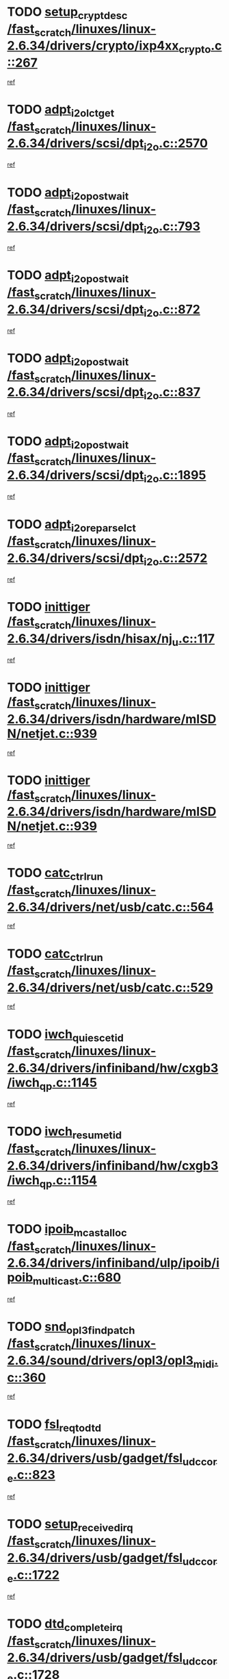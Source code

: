 * TODO [[view:/fast_scratch/linuxes/linux-2.6.34/drivers/crypto/ixp4xx_crypto.c::face=ovl-face1::linb=267::colb=2::cole=18][setup_crypt_desc /fast_scratch/linuxes/linux-2.6.34/drivers/crypto/ixp4xx_crypto.c::267]]
[[view:/fast_scratch/linuxes/linux-2.6.34/drivers/crypto/ixp4xx_crypto.c::face=ovl-face2::linb=264::colb=1::cole=18][ref]]
* TODO [[view:/fast_scratch/linuxes/linux-2.6.34/drivers/scsi/dpt_i2o.c::face=ovl-face1::linb=2570::colb=12::cole=28][adpt_i2o_lct_get /fast_scratch/linuxes/linux-2.6.34/drivers/scsi/dpt_i2o.c::2570]]
[[view:/fast_scratch/linuxes/linux-2.6.34/drivers/scsi/dpt_i2o.c::face=ovl-face2::linb=2569::colb=2::cole=19][ref]]
* TODO [[view:/fast_scratch/linuxes/linux-2.6.34/drivers/scsi/dpt_i2o.c::face=ovl-face1::linb=793::colb=9::cole=27][adpt_i2o_post_wait /fast_scratch/linuxes/linux-2.6.34/drivers/scsi/dpt_i2o.c::793]]
[[view:/fast_scratch/linuxes/linux-2.6.34/drivers/scsi/dpt_i2o.c::face=ovl-face2::linb=792::colb=2::cole=15][ref]]
* TODO [[view:/fast_scratch/linuxes/linux-2.6.34/drivers/scsi/dpt_i2o.c::face=ovl-face1::linb=872::colb=9::cole=27][adpt_i2o_post_wait /fast_scratch/linuxes/linux-2.6.34/drivers/scsi/dpt_i2o.c::872]]
[[view:/fast_scratch/linuxes/linux-2.6.34/drivers/scsi/dpt_i2o.c::face=ovl-face2::linb=871::colb=2::cole=15][ref]]
* TODO [[view:/fast_scratch/linuxes/linux-2.6.34/drivers/scsi/dpt_i2o.c::face=ovl-face1::linb=837::colb=9::cole=27][adpt_i2o_post_wait /fast_scratch/linuxes/linux-2.6.34/drivers/scsi/dpt_i2o.c::837]]
[[view:/fast_scratch/linuxes/linux-2.6.34/drivers/scsi/dpt_i2o.c::face=ovl-face2::linb=834::colb=2::cole=15][ref]]
* TODO [[view:/fast_scratch/linuxes/linux-2.6.34/drivers/scsi/dpt_i2o.c::face=ovl-face1::linb=1895::colb=10::cole=28][adpt_i2o_post_wait /fast_scratch/linuxes/linux-2.6.34/drivers/scsi/dpt_i2o.c::1895]]
[[view:/fast_scratch/linuxes/linux-2.6.34/drivers/scsi/dpt_i2o.c::face=ovl-face2::linb=1889::colb=3::cole=20][ref]]
* TODO [[view:/fast_scratch/linuxes/linux-2.6.34/drivers/scsi/dpt_i2o.c::face=ovl-face1::linb=2572::colb=12::cole=32][adpt_i2o_reparse_lct /fast_scratch/linuxes/linux-2.6.34/drivers/scsi/dpt_i2o.c::2572]]
[[view:/fast_scratch/linuxes/linux-2.6.34/drivers/scsi/dpt_i2o.c::face=ovl-face2::linb=2569::colb=2::cole=19][ref]]
* TODO [[view:/fast_scratch/linuxes/linux-2.6.34/drivers/isdn/hisax/nj_u.c::face=ovl-face1::linb=117::colb=3::cole=12][inittiger /fast_scratch/linuxes/linux-2.6.34/drivers/isdn/hisax/nj_u.c::117]]
[[view:/fast_scratch/linuxes/linux-2.6.34/drivers/isdn/hisax/nj_u.c::face=ovl-face2::linb=116::colb=3::cole=20][ref]]
* TODO [[view:/fast_scratch/linuxes/linux-2.6.34/drivers/isdn/hardware/mISDN/netjet.c::face=ovl-face1::linb=939::colb=7::cole=16][inittiger /fast_scratch/linuxes/linux-2.6.34/drivers/isdn/hardware/mISDN/netjet.c::939]]
[[view:/fast_scratch/linuxes/linux-2.6.34/drivers/isdn/hardware/mISDN/netjet.c::face=ovl-face2::linb=934::colb=1::cole=18][ref]]
* TODO [[view:/fast_scratch/linuxes/linux-2.6.34/drivers/isdn/hardware/mISDN/netjet.c::face=ovl-face1::linb=939::colb=7::cole=16][inittiger /fast_scratch/linuxes/linux-2.6.34/drivers/isdn/hardware/mISDN/netjet.c::939]]
[[view:/fast_scratch/linuxes/linux-2.6.34/drivers/isdn/hardware/mISDN/netjet.c::face=ovl-face2::linb=934::colb=1::cole=18][ref]]
* TODO [[view:/fast_scratch/linuxes/linux-2.6.34/drivers/net/usb/catc.c::face=ovl-face1::linb=564::colb=2::cole=15][catc_ctrl_run /fast_scratch/linuxes/linux-2.6.34/drivers/net/usb/catc.c::564]]
[[view:/fast_scratch/linuxes/linux-2.6.34/drivers/net/usb/catc.c::face=ovl-face2::linb=543::colb=1::cole=18][ref]]
* TODO [[view:/fast_scratch/linuxes/linux-2.6.34/drivers/net/usb/catc.c::face=ovl-face1::linb=529::colb=2::cole=15][catc_ctrl_run /fast_scratch/linuxes/linux-2.6.34/drivers/net/usb/catc.c::529]]
[[view:/fast_scratch/linuxes/linux-2.6.34/drivers/net/usb/catc.c::face=ovl-face2::linb=512::colb=1::cole=18][ref]]
* TODO [[view:/fast_scratch/linuxes/linux-2.6.34/drivers/infiniband/hw/cxgb3/iwch_qp.c::face=ovl-face1::linb=1145::colb=1::cole=17][iwch_quiesce_tid /fast_scratch/linuxes/linux-2.6.34/drivers/infiniband/hw/cxgb3/iwch_qp.c::1145]]
[[view:/fast_scratch/linuxes/linux-2.6.34/drivers/infiniband/hw/cxgb3/iwch_qp.c::face=ovl-face2::linb=1144::colb=1::cole=14][ref]]
* TODO [[view:/fast_scratch/linuxes/linux-2.6.34/drivers/infiniband/hw/cxgb3/iwch_qp.c::face=ovl-face1::linb=1154::colb=1::cole=16][iwch_resume_tid /fast_scratch/linuxes/linux-2.6.34/drivers/infiniband/hw/cxgb3/iwch_qp.c::1154]]
[[view:/fast_scratch/linuxes/linux-2.6.34/drivers/infiniband/hw/cxgb3/iwch_qp.c::face=ovl-face2::linb=1153::colb=1::cole=14][ref]]
* TODO [[view:/fast_scratch/linuxes/linux-2.6.34/drivers/infiniband/ulp/ipoib/ipoib_multicast.c::face=ovl-face1::linb=680::colb=10::cole=27][ipoib_mcast_alloc /fast_scratch/linuxes/linux-2.6.34/drivers/infiniband/ulp/ipoib/ipoib_multicast.c::680]]
[[view:/fast_scratch/linuxes/linux-2.6.34/drivers/infiniband/ulp/ipoib/ipoib_multicast.c::face=ovl-face2::linb=664::colb=1::cole=18][ref]]
* TODO [[view:/fast_scratch/linuxes/linux-2.6.34/sound/drivers/opl3/opl3_midi.c::face=ovl-face1::linb=360::colb=9::cole=28][snd_opl3_find_patch /fast_scratch/linuxes/linux-2.6.34/sound/drivers/opl3/opl3_midi.c::360]]
[[view:/fast_scratch/linuxes/linux-2.6.34/sound/drivers/opl3/opl3_midi.c::face=ovl-face2::linb=351::colb=1::cole=18][ref]]
* TODO [[view:/fast_scratch/linuxes/linux-2.6.34/drivers/usb/gadget/fsl_udc_core.c::face=ovl-face1::linb=823::colb=6::cole=20][fsl_req_to_dtd /fast_scratch/linuxes/linux-2.6.34/drivers/usb/gadget/fsl_udc_core.c::823]]
[[view:/fast_scratch/linuxes/linux-2.6.34/drivers/usb/gadget/fsl_udc_core.c::face=ovl-face2::linb=820::colb=1::cole=18][ref]]
* TODO [[view:/fast_scratch/linuxes/linux-2.6.34/drivers/usb/gadget/fsl_udc_core.c::face=ovl-face1::linb=1722::colb=3::cole=21][setup_received_irq /fast_scratch/linuxes/linux-2.6.34/drivers/usb/gadget/fsl_udc_core.c::1722]]
[[view:/fast_scratch/linuxes/linux-2.6.34/drivers/usb/gadget/fsl_udc_core.c::face=ovl-face2::linb=1703::colb=1::cole=18][ref]]
* TODO [[view:/fast_scratch/linuxes/linux-2.6.34/drivers/usb/gadget/fsl_udc_core.c::face=ovl-face1::linb=1728::colb=3::cole=19][dtd_complete_irq /fast_scratch/linuxes/linux-2.6.34/drivers/usb/gadget/fsl_udc_core.c::1728]]
[[view:/fast_scratch/linuxes/linux-2.6.34/drivers/usb/gadget/fsl_udc_core.c::face=ovl-face2::linb=1703::colb=1::cole=18][ref]]
* TODO [[view:/fast_scratch/linuxes/linux-2.6.34/drivers/usb/gadget/langwell_udc.c::face=ovl-face1::linb=856::colb=6::cole=16][req_to_dtd /fast_scratch/linuxes/linux-2.6.34/drivers/usb/gadget/langwell_udc.c::856]]
[[view:/fast_scratch/linuxes/linux-2.6.34/drivers/usb/gadget/langwell_udc.c::face=ovl-face2::linb=853::colb=1::cole=18][ref]]
* TODO [[view:/fast_scratch/linuxes/linux-2.6.34/drivers/usb/gadget/fsl_qe_udc.c::face=ovl-face1::linb=2275::colb=2::cole=8][rx_irq /fast_scratch/linuxes/linux-2.6.34/drivers/usb/gadget/fsl_qe_udc.c::2275]]
[[view:/fast_scratch/linuxes/linux-2.6.34/drivers/usb/gadget/fsl_qe_udc.c::face=ovl-face2::linb=2255::colb=1::cole=18][ref]]
* TODO [[view:/fast_scratch/linuxes/linux-2.6.34/drivers/staging/batman-adv/proc.c::face=ovl-face1::linb=394::colb=3::cole=22][proc_vis_read_entry /fast_scratch/linuxes/linux-2.6.34/drivers/staging/batman-adv/proc.c::394]]
[[view:/fast_scratch/linuxes/linux-2.6.34/drivers/staging/batman-adv/proc.c::face=ovl-face2::linb=385::colb=1::cole=18][ref]]
* TODO [[view:/fast_scratch/linuxes/linux-2.6.34/drivers/net/ioc3-eth.c::face=ovl-face1::linb=1531::colb=1::cole=10][ioc3_init /fast_scratch/linuxes/linux-2.6.34/drivers/net/ioc3-eth.c::1531]]
[[view:/fast_scratch/linuxes/linux-2.6.34/drivers/net/ioc3-eth.c::face=ovl-face2::linb=1528::colb=1::cole=14][ref]]
* TODO [[view:/fast_scratch/linuxes/linux-2.6.34/drivers/isdn/i4l/isdn_ppp.c::face=ovl-face1::linb=1743::colb=3::cole=25][isdn_ppp_mp_reassembly /fast_scratch/linuxes/linux-2.6.34/drivers/isdn/i4l/isdn_ppp.c::1743]]
[[view:/fast_scratch/linuxes/linux-2.6.34/drivers/isdn/i4l/isdn_ppp.c::face=ovl-face2::linb=1604::colb=1::cole=18][ref]]
* TODO [[view:/fast_scratch/linuxes/linux-2.6.34/drivers/atm/iphase.c::face=ovl-face1::linb=3194::colb=21::cole=29][ia_start /fast_scratch/linuxes/linux-2.6.34/drivers/atm/iphase.c::3194]]
[[view:/fast_scratch/linuxes/linux-2.6.34/drivers/atm/iphase.c::face=ovl-face2::linb=3193::colb=1::cole=18][ref]]
* TODO [[view:/fast_scratch/linuxes/linux-2.6.34/drivers/scsi/arm/fas216.c::face=ovl-face1::linb=2927::colb=2::cole=16][scsi_scan_host /fast_scratch/linuxes/linux-2.6.34/drivers/scsi/arm/fas216.c::2927]]
[[view:/fast_scratch/linuxes/linux-2.6.34/drivers/scsi/arm/fas216.c::face=ovl-face2::linb=2916::colb=1::cole=14][ref]]
* TODO [[view:/fast_scratch/linuxes/linux-2.6.34/drivers/scsi/dpt_i2o.c::face=ovl-face1::linb=2142::colb=2::cole=16][adpt_hba_reset /fast_scratch/linuxes/linux-2.6.34/drivers/scsi/dpt_i2o.c::2142]]
[[view:/fast_scratch/linuxes/linux-2.6.34/drivers/scsi/dpt_i2o.c::face=ovl-face2::linb=2141::colb=3::cole=20][ref]]
* TODO [[view:/fast_scratch/linuxes/linux-2.6.34/drivers/scsi/dpt_i2o.c::face=ovl-face1::linb=906::colb=6::cole=18][__adpt_reset /fast_scratch/linuxes/linux-2.6.34/drivers/scsi/dpt_i2o.c::906]]
[[view:/fast_scratch/linuxes/linux-2.6.34/drivers/scsi/dpt_i2o.c::face=ovl-face2::linb=905::colb=1::cole=14][ref]]
* TODO [[view:/fast_scratch/linuxes/linux-2.6.34/arch/x86/kernel/mca_32.c::face=ovl-face1::linb=315::colb=1::cole=20][mca_register_device /fast_scratch/linuxes/linux-2.6.34/arch/x86/kernel/mca_32.c::315]]
[[view:/fast_scratch/linuxes/linux-2.6.34/arch/x86/kernel/mca_32.c::face=ovl-face2::linb=299::colb=1::cole=14][ref]]
* TODO [[view:/fast_scratch/linuxes/linux-2.6.34/arch/x86/kernel/mca_32.c::face=ovl-face1::linb=333::colb=1::cole=20][mca_register_device /fast_scratch/linuxes/linux-2.6.34/arch/x86/kernel/mca_32.c::333]]
[[view:/fast_scratch/linuxes/linux-2.6.34/arch/x86/kernel/mca_32.c::face=ovl-face2::linb=299::colb=1::cole=14][ref]]
* TODO [[view:/fast_scratch/linuxes/linux-2.6.34/arch/x86/kernel/mca_32.c::face=ovl-face1::linb=367::colb=2::cole=21][mca_register_device /fast_scratch/linuxes/linux-2.6.34/arch/x86/kernel/mca_32.c::367]]
[[view:/fast_scratch/linuxes/linux-2.6.34/arch/x86/kernel/mca_32.c::face=ovl-face2::linb=299::colb=1::cole=14][ref]]
* TODO [[view:/fast_scratch/linuxes/linux-2.6.34/arch/x86/kernel/mca_32.c::face=ovl-face1::linb=395::colb=2::cole=21][mca_register_device /fast_scratch/linuxes/linux-2.6.34/arch/x86/kernel/mca_32.c::395]]
[[view:/fast_scratch/linuxes/linux-2.6.34/arch/x86/kernel/mca_32.c::face=ovl-face2::linb=299::colb=1::cole=14][ref]]
* TODO [[view:/fast_scratch/linuxes/linux-2.6.34/drivers/staging/slicoss/slicoss.c::face=ovl-face1::linb=626::colb=2::cole=16][slic_card_init /fast_scratch/linuxes/linux-2.6.34/drivers/staging/slicoss/slicoss.c::626]]
[[view:/fast_scratch/linuxes/linux-2.6.34/drivers/staging/slicoss/slicoss.c::face=ovl-face2::linb=597::colb=1::cole=18][ref]]
* TODO [[view:/fast_scratch/linuxes/linux-2.6.34/drivers/scsi/advansys.c::face=ovl-face1::linb=8034::colb=2::cole=8][AdvISR /fast_scratch/linuxes/linux-2.6.34/drivers/scsi/advansys.c::8034]]
[[view:/fast_scratch/linuxes/linux-2.6.34/drivers/scsi/advansys.c::face=ovl-face2::linb=8033::colb=2::cole=19][ref]]
* TODO [[view:/fast_scratch/linuxes/linux-2.6.34/drivers/pci/intel-iommu.c::face=ovl-face1::linb=1565::colb=1::cole=23][iommu_enable_dev_iotlb /fast_scratch/linuxes/linux-2.6.34/drivers/pci/intel-iommu.c::1565]]
[[view:/fast_scratch/linuxes/linux-2.6.34/drivers/pci/intel-iommu.c::face=ovl-face2::linb=1473::colb=1::cole=18][ref]]
* TODO [[view:/fast_scratch/linuxes/linux-2.6.34/drivers/net/wireless/orinoco/main.c::face=ovl-face1::linb=2310::colb=7::cole=30][orinoco_reinit_firmware /fast_scratch/linuxes/linux-2.6.34/drivers/net/wireless/orinoco/main.c::2310]]
[[view:/fast_scratch/linuxes/linux-2.6.34/drivers/net/wireless/orinoco/main.c::face=ovl-face2::linb=2308::colb=1::cole=18][ref]]
* TODO [[view:/fast_scratch/linuxes/linux-2.6.34/drivers/net/wireless/orinoco/airport.c::face=ovl-face1::linb=81::colb=7::cole=17][orinoco_up /fast_scratch/linuxes/linux-2.6.34/drivers/net/wireless/orinoco/airport.c::81]]
[[view:/fast_scratch/linuxes/linux-2.6.34/drivers/net/wireless/orinoco/airport.c::face=ovl-face2::linb=80::colb=1::cole=18][ref]]
* TODO [[view:/fast_scratch/linuxes/linux-2.6.34/drivers/infiniband/hw/ehca/ehca_mrmw.c::face=ovl-face1::linb=572::colb=7::cole=20][ehca_rereg_mr /fast_scratch/linuxes/linux-2.6.34/drivers/infiniband/hw/ehca/ehca_mrmw.c::572]]
[[view:/fast_scratch/linuxes/linux-2.6.34/drivers/infiniband/hw/ehca/ehca_mrmw.c::face=ovl-face2::linb=530::colb=1::cole=18][ref]]
* TODO [[view:/fast_scratch/linuxes/linux-2.6.34/arch/blackfin/kernel/traps.c::face=ovl-face1::linb=143::colb=4::cole=9][mmput /fast_scratch/linuxes/linux-2.6.34/arch/blackfin/kernel/traps.c::143]]
[[view:/fast_scratch/linuxes/linux-2.6.34/arch/blackfin/kernel/traps.c::face=ovl-face2::linb=135::colb=1::cole=19][ref]]
* TODO [[view:/fast_scratch/linuxes/linux-2.6.34/arch/blackfin/kernel/traps.c::face=ovl-face1::linb=188::colb=5::cole=10][mmput /fast_scratch/linuxes/linux-2.6.34/arch/blackfin/kernel/traps.c::188]]
[[view:/fast_scratch/linuxes/linux-2.6.34/arch/blackfin/kernel/traps.c::face=ovl-face2::linb=135::colb=1::cole=19][ref]]
* TODO [[view:/fast_scratch/linuxes/linux-2.6.34/arch/blackfin/kernel/traps.c::face=ovl-face1::linb=199::colb=3::cole=8][mmput /fast_scratch/linuxes/linux-2.6.34/arch/blackfin/kernel/traps.c::199]]
[[view:/fast_scratch/linuxes/linux-2.6.34/arch/blackfin/kernel/traps.c::face=ovl-face2::linb=135::colb=1::cole=19][ref]]
* TODO [[view:/fast_scratch/linuxes/linux-2.6.34/block/cfq-iosched.c::face=ovl-face1::linb=2778::colb=10::cole=31][kmem_cache_alloc_node /fast_scratch/linuxes/linux-2.6.34/block/cfq-iosched.c::2778]]
[[view:/fast_scratch/linuxes/linux-2.6.34/block/cfq-iosched.c::face=ovl-face2::linb=2774::colb=3::cole=16][ref]]
* TODO [[view:/fast_scratch/linuxes/linux-2.6.34/block/cfq-iosched.c::face=ovl-face1::linb=3501::colb=9::cole=22][cfq_get_queue /fast_scratch/linuxes/linux-2.6.34/block/cfq-iosched.c::3501]]
[[view:/fast_scratch/linuxes/linux-2.6.34/block/cfq-iosched.c::face=ovl-face2::linb=3493::colb=1::cole=18][ref]]
* TODO [[view:/fast_scratch/linuxes/linux-2.6.34/block/cfq-iosched.c::face=ovl-face1::linb=2670::colb=13::cole=26][cfq_get_queue /fast_scratch/linuxes/linux-2.6.34/block/cfq-iosched.c::2670]]
[[view:/fast_scratch/linuxes/linux-2.6.34/block/cfq-iosched.c::face=ovl-face2::linb=2665::colb=1::cole=18][ref]]
* TODO [[view:/fast_scratch/linuxes/linux-2.6.34/drivers/net/ns83820.c::face=ovl-face1::linb=592::colb=8::cole=26][__netdev_alloc_skb /fast_scratch/linuxes/linux-2.6.34/drivers/net/ns83820.c::592]]
[[view:/fast_scratch/linuxes/linux-2.6.34/drivers/net/ns83820.c::face=ovl-face2::linb=586::colb=2::cole=19][ref]]
* TODO [[view:/fast_scratch/linuxes/linux-2.6.34/drivers/net/ns83820.c::face=ovl-face1::linb=592::colb=8::cole=26][__netdev_alloc_skb /fast_scratch/linuxes/linux-2.6.34/drivers/net/ns83820.c::592]]
[[view:/fast_scratch/linuxes/linux-2.6.34/drivers/net/ns83820.c::face=ovl-face2::linb=598::colb=3::cole=20][ref]]
* TODO [[view:/fast_scratch/linuxes/linux-2.6.34/drivers/net/b44.c::face=ovl-face1::linb=966::colb=15::cole=33][__netdev_alloc_skb /fast_scratch/linuxes/linux-2.6.34/drivers/net/b44.c::966]]
[[view:/fast_scratch/linuxes/linux-2.6.34/drivers/net/b44.c::face=ovl-face2::linb=948::colb=1::cole=18][ref]]
* TODO [[view:/fast_scratch/linuxes/linux-2.6.34/drivers/net/xen-netfront.c::face=ovl-face1::linb=1591::colb=1::cole=24][xennet_alloc_rx_buffers /fast_scratch/linuxes/linux-2.6.34/drivers/net/xen-netfront.c::1591]]
[[view:/fast_scratch/linuxes/linux-2.6.34/drivers/net/xen-netfront.c::face=ovl-face2::linb=1555::colb=1::cole=14][ref]]
* TODO [[view:/fast_scratch/linuxes/linux-2.6.34/drivers/net/b44.c::face=ovl-face1::linb=1047::colb=1::cole=15][b44_init_rings /fast_scratch/linuxes/linux-2.6.34/drivers/net/b44.c::1047]]
[[view:/fast_scratch/linuxes/linux-2.6.34/drivers/net/b44.c::face=ovl-face2::linb=1044::colb=1::cole=14][ref]]
* TODO [[view:/fast_scratch/linuxes/linux-2.6.34/drivers/net/b44.c::face=ovl-face1::linb=863::colb=2::cole=16][b44_init_rings /fast_scratch/linuxes/linux-2.6.34/drivers/net/b44.c::863]]
[[view:/fast_scratch/linuxes/linux-2.6.34/drivers/net/b44.c::face=ovl-face2::linb=861::colb=2::cole=19][ref]]
* TODO [[view:/fast_scratch/linuxes/linux-2.6.34/drivers/net/b44.c::face=ovl-face1::linb=2305::colb=1::cole=15][b44_init_rings /fast_scratch/linuxes/linux-2.6.34/drivers/net/b44.c::2305]]
[[view:/fast_scratch/linuxes/linux-2.6.34/drivers/net/b44.c::face=ovl-face2::linb=2303::colb=1::cole=14][ref]]
* TODO [[view:/fast_scratch/linuxes/linux-2.6.34/drivers/net/b44.c::face=ovl-face1::linb=1962::colb=2::cole=16][b44_init_rings /fast_scratch/linuxes/linux-2.6.34/drivers/net/b44.c::1962]]
[[view:/fast_scratch/linuxes/linux-2.6.34/drivers/net/b44.c::face=ovl-face2::linb=1947::colb=1::cole=14][ref]]
* TODO [[view:/fast_scratch/linuxes/linux-2.6.34/drivers/net/b44.c::face=ovl-face1::linb=1919::colb=1::cole=15][b44_init_rings /fast_scratch/linuxes/linux-2.6.34/drivers/net/b44.c::1919]]
[[view:/fast_scratch/linuxes/linux-2.6.34/drivers/net/b44.c::face=ovl-face2::linb=1913::colb=1::cole=14][ref]]
* TODO [[view:/fast_scratch/linuxes/linux-2.6.34/drivers/net/b44.c::face=ovl-face1::linb=929::colb=1::cole=15][b44_init_rings /fast_scratch/linuxes/linux-2.6.34/drivers/net/b44.c::929]]
[[view:/fast_scratch/linuxes/linux-2.6.34/drivers/net/b44.c::face=ovl-face2::linb=926::colb=1::cole=14][ref]]
* TODO [[view:/fast_scratch/linuxes/linux-2.6.34/drivers/ata/sata_nv.c::face=ovl-face1::linb=757::colb=3::cole=25][blk_queue_bounce_limit /fast_scratch/linuxes/linux-2.6.34/drivers/ata/sata_nv.c::757]]
[[view:/fast_scratch/linuxes/linux-2.6.34/drivers/ata/sata_nv.c::face=ovl-face2::linb=696::colb=1::cole=18][ref]]
* TODO [[view:/fast_scratch/linuxes/linux-2.6.34/drivers/ata/sata_nv.c::face=ovl-face1::linb=760::colb=3::cole=25][blk_queue_bounce_limit /fast_scratch/linuxes/linux-2.6.34/drivers/ata/sata_nv.c::760]]
[[view:/fast_scratch/linuxes/linux-2.6.34/drivers/ata/sata_nv.c::face=ovl-face2::linb=696::colb=1::cole=18][ref]]
* TODO [[view:/fast_scratch/linuxes/linux-2.6.34/drivers/ata/sata_nv.c::face=ovl-face1::linb=768::colb=3::cole=25][blk_queue_bounce_limit /fast_scratch/linuxes/linux-2.6.34/drivers/ata/sata_nv.c::768]]
[[view:/fast_scratch/linuxes/linux-2.6.34/drivers/ata/sata_nv.c::face=ovl-face2::linb=696::colb=1::cole=18][ref]]
* TODO [[view:/fast_scratch/linuxes/linux-2.6.34/drivers/ata/sata_nv.c::face=ovl-face1::linb=771::colb=3::cole=25][blk_queue_bounce_limit /fast_scratch/linuxes/linux-2.6.34/drivers/ata/sata_nv.c::771]]
[[view:/fast_scratch/linuxes/linux-2.6.34/drivers/ata/sata_nv.c::face=ovl-face2::linb=696::colb=1::cole=18][ref]]
* TODO [[view:/fast_scratch/linuxes/linux-2.6.34/drivers/ide/ide-eh.c::face=ovl-face1::linb=350::colb=2::cole=11][pre_reset /fast_scratch/linuxes/linux-2.6.34/drivers/ide/ide-eh.c::350]]
[[view:/fast_scratch/linuxes/linux-2.6.34/drivers/ide/ide-eh.c::face=ovl-face2::linb=343::colb=1::cole=18][ref]]
* TODO [[view:/fast_scratch/linuxes/linux-2.6.34/drivers/ide/ide-eh.c::face=ovl-face1::linb=389::colb=2::cole=11][pre_reset /fast_scratch/linuxes/linux-2.6.34/drivers/ide/ide-eh.c::389]]
[[view:/fast_scratch/linuxes/linux-2.6.34/drivers/ide/ide-eh.c::face=ovl-face2::linb=343::colb=1::cole=18][ref]]
* TODO [[view:/fast_scratch/linuxes/linux-2.6.34/drivers/ide/ide-eh.c::face=ovl-face1::linb=389::colb=2::cole=11][pre_reset /fast_scratch/linuxes/linux-2.6.34/drivers/ide/ide-eh.c::389]]
[[view:/fast_scratch/linuxes/linux-2.6.34/drivers/ide/ide-eh.c::face=ovl-face2::linb=380::colb=2::cole=19][ref]]
* TODO [[view:/fast_scratch/linuxes/linux-2.6.34/drivers/infiniband/hw/ehca/ehca_qp.c::face=ovl-face1::linb=1495::colb=6::cole=19][ehca_calc_ipd /fast_scratch/linuxes/linux-2.6.34/drivers/infiniband/hw/ehca/ehca_qp.c::1495]]
[[view:/fast_scratch/linuxes/linux-2.6.34/drivers/infiniband/hw/ehca/ehca_qp.c::face=ovl-face2::linb=1398::colb=3::cole=20][ref]]
* TODO [[view:/fast_scratch/linuxes/linux-2.6.34/drivers/infiniband/hw/ehca/ehca_qp.c::face=ovl-face1::linb=1596::colb=6::cole=19][ehca_calc_ipd /fast_scratch/linuxes/linux-2.6.34/drivers/infiniband/hw/ehca/ehca_qp.c::1596]]
[[view:/fast_scratch/linuxes/linux-2.6.34/drivers/infiniband/hw/ehca/ehca_qp.c::face=ovl-face2::linb=1398::colb=3::cole=20][ref]]
* TODO [[view:/fast_scratch/linuxes/linux-2.6.34/drivers/infiniband/hw/ehca/ehca_irq.c::face=ovl-face1::linb=375::colb=2::cole=18][ehca_recover_sqp /fast_scratch/linuxes/linux-2.6.34/drivers/infiniband/hw/ehca/ehca_irq.c::375]]
[[view:/fast_scratch/linuxes/linux-2.6.34/drivers/infiniband/hw/ehca/ehca_irq.c::face=ovl-face2::linb=370::colb=1::cole=18][ref]]
* TODO [[view:/fast_scratch/linuxes/linux-2.6.34/drivers/infiniband/hw/ehca/ehca_irq.c::face=ovl-face1::linb=377::colb=2::cole=18][ehca_recover_sqp /fast_scratch/linuxes/linux-2.6.34/drivers/infiniband/hw/ehca/ehca_irq.c::377]]
[[view:/fast_scratch/linuxes/linux-2.6.34/drivers/infiniband/hw/ehca/ehca_irq.c::face=ovl-face2::linb=370::colb=1::cole=18][ref]]
* TODO [[view:/fast_scratch/linuxes/linux-2.6.34/drivers/staging/hv/ChannelMgmt.c::face=ovl-face1::linb=677::colb=3::cole=19][FreeVmbusChannel /fast_scratch/linuxes/linux-2.6.34/drivers/staging/hv/ChannelMgmt.c::677]]
[[view:/fast_scratch/linuxes/linux-2.6.34/drivers/staging/hv/ChannelMgmt.c::face=ovl-face2::linb=663::colb=1::cole=18][ref]]
* TODO [[view:/fast_scratch/linuxes/linux-2.6.34/drivers/scsi/eata.c::face=ovl-face1::linb=1209::colb=9::cole=20][get_pci_dev /fast_scratch/linuxes/linux-2.6.34/drivers/scsi/eata.c::1209]]
[[view:/fast_scratch/linuxes/linux-2.6.34/drivers/scsi/eata.c::face=ovl-face2::linb=1101::colb=1::cole=14][ref]]
* TODO [[view:/fast_scratch/linuxes/linux-2.6.34/drivers/usb/gadget/goku_udc.c::face=ovl-face1::linb=176::colb=1::cole=8][command /fast_scratch/linuxes/linux-2.6.34/drivers/usb/gadget/goku_udc.c::176]]
[[view:/fast_scratch/linuxes/linux-2.6.34/drivers/usb/gadget/goku_udc.c::face=ovl-face2::linb=156::colb=1::cole=18][ref]]
* TODO [[view:/fast_scratch/linuxes/linux-2.6.34/drivers/usb/gadget/goku_udc.c::face=ovl-face1::linb=918::colb=2::cole=9][command /fast_scratch/linuxes/linux-2.6.34/drivers/usb/gadget/goku_udc.c::918]]
[[view:/fast_scratch/linuxes/linux-2.6.34/drivers/usb/gadget/goku_udc.c::face=ovl-face2::linb=905::colb=1::cole=18][ref]]
* TODO [[view:/fast_scratch/linuxes/linux-2.6.34/drivers/usb/gadget/goku_udc.c::face=ovl-face1::linb=847::colb=2::cole=11][abort_dma /fast_scratch/linuxes/linux-2.6.34/drivers/usb/gadget/goku_udc.c::847]]
[[view:/fast_scratch/linuxes/linux-2.6.34/drivers/usb/gadget/goku_udc.c::face=ovl-face2::linb=834::colb=1::cole=18][ref]]
* TODO [[view:/fast_scratch/linuxes/linux-2.6.34/drivers/usb/gadget/goku_udc.c::face=ovl-face1::linb=259::colb=1::cole=9][ep_reset /fast_scratch/linuxes/linux-2.6.34/drivers/usb/gadget/goku_udc.c::259]]
[[view:/fast_scratch/linuxes/linux-2.6.34/drivers/usb/gadget/goku_udc.c::face=ovl-face2::linb=257::colb=1::cole=18][ref]]
* TODO [[view:/fast_scratch/linuxes/linux-2.6.34/drivers/usb/gadget/goku_udc.c::face=ovl-face1::linb=914::colb=2::cole=17][goku_clear_halt /fast_scratch/linuxes/linux-2.6.34/drivers/usb/gadget/goku_udc.c::914]]
[[view:/fast_scratch/linuxes/linux-2.6.34/drivers/usb/gadget/goku_udc.c::face=ovl-face2::linb=905::colb=1::cole=18][ref]]
* TODO [[view:/fast_scratch/linuxes/linux-2.6.34/drivers/usb/gadget/goku_udc.c::face=ovl-face1::linb=258::colb=1::cole=5][nuke /fast_scratch/linuxes/linux-2.6.34/drivers/usb/gadget/goku_udc.c::258]]
[[view:/fast_scratch/linuxes/linux-2.6.34/drivers/usb/gadget/goku_udc.c::face=ovl-face2::linb=257::colb=1::cole=18][ref]]
* TODO [[view:/fast_scratch/linuxes/linux-2.6.34/drivers/usb/gadget/goku_udc.c::face=ovl-face1::linb=1421::colb=1::cole=14][stop_activity /fast_scratch/linuxes/linux-2.6.34/drivers/usb/gadget/goku_udc.c::1421]]
[[view:/fast_scratch/linuxes/linux-2.6.34/drivers/usb/gadget/goku_udc.c::face=ovl-face2::linb=1419::colb=1::cole=18][ref]]
* TODO [[view:/fast_scratch/linuxes/linux-2.6.34/drivers/scsi/aacraid/commsup.c::face=ovl-face1::linb=1531::colb=12::cole=30][_aac_reset_adapter /fast_scratch/linuxes/linux-2.6.34/drivers/scsi/aacraid/commsup.c::1531]]
[[view:/fast_scratch/linuxes/linux-2.6.34/drivers/scsi/aacraid/commsup.c::face=ovl-face2::linb=1530::colb=2::cole=19][ref]]
* TODO [[view:/fast_scratch/linuxes/linux-2.6.34/drivers/scsi/aacraid/commsup.c::face=ovl-face1::linb=1368::colb=10::cole=28][_aac_reset_adapter /fast_scratch/linuxes/linux-2.6.34/drivers/scsi/aacraid/commsup.c::1368]]
[[view:/fast_scratch/linuxes/linux-2.6.34/drivers/scsi/aacraid/commsup.c::face=ovl-face2::linb=1367::colb=1::cole=18][ref]]
* TODO [[view:/fast_scratch/linuxes/linux-2.6.34/drivers/s390/block/dasd_devmap.c::face=ovl-face1::linb=575::colb=1::cole=16][dev_set_drvdata /fast_scratch/linuxes/linux-2.6.34/drivers/s390/block/dasd_devmap.c::575]]
[[view:/fast_scratch/linuxes/linux-2.6.34/drivers/s390/block/dasd_devmap.c::face=ovl-face2::linb=574::colb=1::cole=18][ref]]
* TODO [[view:/fast_scratch/linuxes/linux-2.6.34/drivers/s390/block/dasd_devmap.c::face=ovl-face1::linb=611::colb=1::cole=16][dev_set_drvdata /fast_scratch/linuxes/linux-2.6.34/drivers/s390/block/dasd_devmap.c::611]]
[[view:/fast_scratch/linuxes/linux-2.6.34/drivers/s390/block/dasd_devmap.c::face=ovl-face2::linb=610::colb=1::cole=18][ref]]
* TODO [[view:/fast_scratch/linuxes/linux-2.6.34/drivers/s390/char/vmur.c::face=ovl-face1::linb=857::colb=1::cole=16][dev_set_drvdata /fast_scratch/linuxes/linux-2.6.34/drivers/s390/char/vmur.c::857]]
[[view:/fast_scratch/linuxes/linux-2.6.34/drivers/s390/char/vmur.c::face=ovl-face2::linb=856::colb=1::cole=14][ref]]
* TODO [[view:/fast_scratch/linuxes/linux-2.6.34/drivers/s390/char/vmur.c::face=ovl-face1::linb=998::colb=1::cole=16][dev_set_drvdata /fast_scratch/linuxes/linux-2.6.34/drivers/s390/char/vmur.c::998]]
[[view:/fast_scratch/linuxes/linux-2.6.34/drivers/s390/char/vmur.c::face=ovl-face2::linb=996::colb=1::cole=18][ref]]
* TODO [[view:/fast_scratch/linuxes/linux-2.6.34/drivers/usb/host/r8a66597-hcd.c::face=ovl-face1::linb=2238::colb=3::cole=19][free_usb_address /fast_scratch/linuxes/linux-2.6.34/drivers/usb/host/r8a66597-hcd.c::2238]]
[[view:/fast_scratch/linuxes/linux-2.6.34/drivers/usb/host/r8a66597-hcd.c::face=ovl-face2::linb=2169::colb=1::cole=18][ref]]
* TODO [[view:/fast_scratch/linuxes/linux-2.6.34/drivers/usb/host/r8a66597-hcd.c::face=ovl-face1::linb=2095::colb=4::cole=20][free_usb_address /fast_scratch/linuxes/linux-2.6.34/drivers/usb/host/r8a66597-hcd.c::2095]]
[[view:/fast_scratch/linuxes/linux-2.6.34/drivers/usb/host/r8a66597-hcd.c::face=ovl-face2::linb=2092::colb=4::cole=21][ref]]
* TODO [[view:/fast_scratch/linuxes/linux-2.6.34/drivers/usb/host/r8a66597-hcd.c::face=ovl-face1::linb=1759::colb=3::cole=17][start_transfer /fast_scratch/linuxes/linux-2.6.34/drivers/usb/host/r8a66597-hcd.c::1759]]
[[view:/fast_scratch/linuxes/linux-2.6.34/drivers/usb/host/r8a66597-hcd.c::face=ovl-face2::linb=1749::colb=1::cole=18][ref]]
* TODO [[view:/fast_scratch/linuxes/linux-2.6.34/drivers/usb/host/r8a66597-hcd.c::face=ovl-face1::linb=1805::colb=2::cole=16][start_transfer /fast_scratch/linuxes/linux-2.6.34/drivers/usb/host/r8a66597-hcd.c::1805]]
[[view:/fast_scratch/linuxes/linux-2.6.34/drivers/usb/host/r8a66597-hcd.c::face=ovl-face2::linb=1773::colb=1::cole=18][ref]]
* TODO [[view:/fast_scratch/linuxes/linux-2.6.34/drivers/usb/host/r8a66597-hcd.c::face=ovl-face1::linb=1953::colb=9::cole=23][start_transfer /fast_scratch/linuxes/linux-2.6.34/drivers/usb/host/r8a66597-hcd.c::1953]]
[[view:/fast_scratch/linuxes/linux-2.6.34/drivers/usb/host/r8a66597-hcd.c::face=ovl-face2::linb=1910::colb=1::cole=18][ref]]
* TODO [[view:/fast_scratch/linuxes/linux-2.6.34/drivers/usb/host/r8a66597-hcd.c::face=ovl-face1::linb=2022::colb=1::cole=15][finish_request /fast_scratch/linuxes/linux-2.6.34/drivers/usb/host/r8a66597-hcd.c::2022]]
[[view:/fast_scratch/linuxes/linux-2.6.34/drivers/usb/host/r8a66597-hcd.c::face=ovl-face2::linb=2015::colb=1::cole=18][ref]]
* TODO [[view:/fast_scratch/linuxes/linux-2.6.34/drivers/usb/host/r8a66597-hcd.c::face=ovl-face1::linb=1988::colb=2::cole=16][finish_request /fast_scratch/linuxes/linux-2.6.34/drivers/usb/host/r8a66597-hcd.c::1988]]
[[view:/fast_scratch/linuxes/linux-2.6.34/drivers/usb/host/r8a66597-hcd.c::face=ovl-face2::linb=1978::colb=1::cole=18][ref]]
* TODO [[view:/fast_scratch/linuxes/linux-2.6.34/kernel/exit.c::face=ovl-face1::linb=359::colb=1::cole=13][commit_creds /fast_scratch/linuxes/linux-2.6.34/kernel/exit.c::359]]
[[view:/fast_scratch/linuxes/linux-2.6.34/kernel/exit.c::face=ovl-face2::linb=340::colb=1::cole=15][ref]]
* TODO [[view:/fast_scratch/linuxes/linux-2.6.34/drivers/md/dm.c::face=ovl-face1::linb=2089::colb=1::cole=26][dm_table_set_restrictions /fast_scratch/linuxes/linux-2.6.34/drivers/md/dm.c::2089]]
[[view:/fast_scratch/linuxes/linux-2.6.34/drivers/md/dm.c::face=ovl-face2::linb=2086::colb=1::cole=19][ref]]
